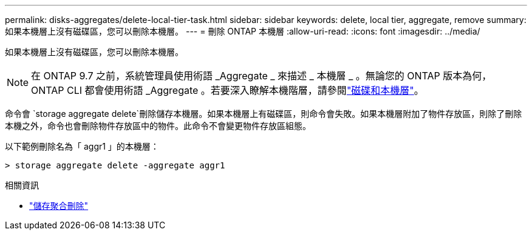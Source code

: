 ---
permalink: disks-aggregates/delete-local-tier-task.html 
sidebar: sidebar 
keywords: delete, local tier, aggregate, remove 
summary: 如果本機層上沒有磁碟區，您可以刪除本機層。 
---
= 刪除 ONTAP 本機層
:allow-uri-read: 
:icons: font
:imagesdir: ../media/


[role="lead"]
如果本機層上沒有磁碟區，您可以刪除本機層。


NOTE: 在 ONTAP 9.7 之前，系統管理員使用術語 _Aggregate _ 來描述 _ 本機層 _ 。無論您的 ONTAP 版本為何， ONTAP CLI 都會使用術語 _Aggregate 。若要深入瞭解本機階層，請參閱link:../disks-aggregates/index.html["磁碟和本機層"]。

命令會 `storage aggregate delete`刪除儲存本機層。如果本機層上有磁碟區，則命令會失敗。如果本機層附加了物件存放區，則除了刪除本機之外，命令也會刪除物件存放區中的物件。此命令不會變更物件存放區組態。

以下範例刪除名為「 aggr1 」的本機層：

....
> storage aggregate delete -aggregate aggr1
....
.相關資訊
* link:https://docs.netapp.com/us-en/ontap-cli/storage-aggregate-delete.html["儲存聚合刪除"^]

